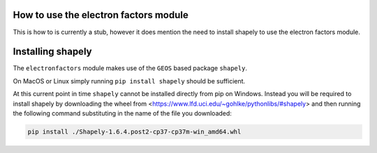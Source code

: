 How to use the electron factors module
======================================

This is how to is currently a stub, however it does mention the need to install
shapely to use the electron factors module.



Installing shapely
==================

The ``electronfactors`` module makes use of the ``GEOS`` based package
``shapely``.

On MacOS or Linux simply running ``pip install shapely`` should be sufficient.

At this current point in time ``shapely`` cannot be installed directly from
pip on Windows. Instead you will be required to install shapely by downloading
the wheel from <https://www.lfd.uci.edu/~gohlke/pythonlibs/#shapely> and then
running the following command substituting in the name of the file you
downloaded:

.. code:: bash

    pip install ./Shapely‑1.6.4.post2‑cp37‑cp37m‑win_amd64.whl
